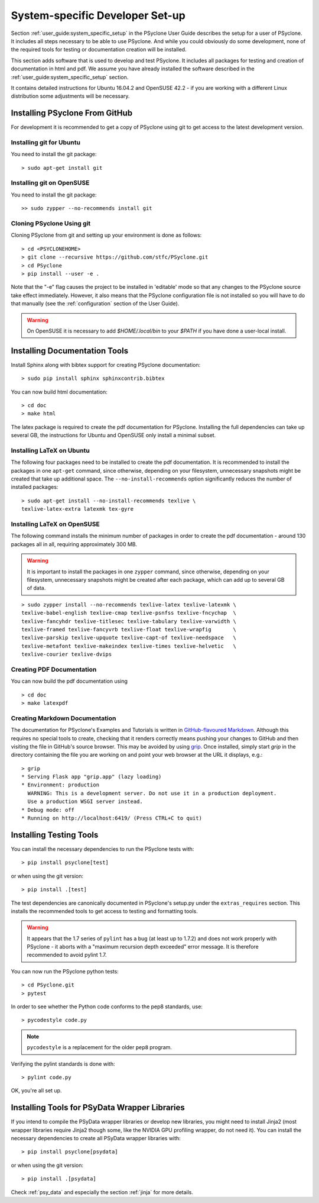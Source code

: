 .. _system_specific_dev_setup:

System-specific Developer Set-up
================================

Section :ref:`user_guide:system_specific_setup` in the PSyclone User Guide
describes the setup for a user of PSyclone. It includes all steps necessary
to be able to use PSyclone. And while you could obviously do
some development, none of the required tools for testing or
documentation creation will be installed.

This section adds software that is used to develop and test
PSyclone. It includes all packages for testing and creation of
documentation in html and pdf. We assume you have already installed
the software described in the :ref:`user_guide:system_specific_setup` section.

It contains detailed instructions for Ubuntu 16.04.2 and 
OpenSUSE 42.2 - if you are working with a different Linux
distribution some adjustments will be necessary.

.. _psyclone_from_git:

Installing PSyclone From GitHub
^^^^^^^^^^^^^^^^^^^^^^^^^^^^^^^
For development it is recommended to get a copy of PSyclone using git to get 
access to the latest development version.

Installing git for Ubuntu
+++++++++++++++++++++++++
You need to install the git package::

    > sudo apt-get install git


Installing git on OpenSUSE
++++++++++++++++++++++++++
You need to install the git package::

    >> sudo zypper --no-recommends install git


Cloning PSyclone Using git
++++++++++++++++++++++++++
Cloning PSyclone from git and setting up your environment is done as follows::

   > cd <PSYCLONEHOME>
   > git clone --recursive https://github.com/stfc/PSyclone.git
   > cd PSyclone
   > pip install --user -e .

Note that the "-e" flag causes the project to be installed in
'editable' mode so that any changes to the PSyclone source take effect
immediately. However, it also means that the PSyclone configuration
file is not installed so you will have to do that manually (see the
:ref:`configuration` section of the User Guide).

.. warning::

   On OpenSUSE it is necessary to add `$HOME/.local/bin` to
   your `$PATH` if you have done a user-local install.


Installing Documentation Tools
^^^^^^^^^^^^^^^^^^^^^^^^^^^^^^
Install Sphinx along with bibtex support for creating PSyclone documentation::

   > sudo pip install sphinx sphinxcontrib.bibtex

You can now build html documentation::

   > cd doc
   > make html

The latex package is required to create the pdf documentation
for PSyclone. Installing the full dependencies can take up several GB,
the instructions for Ubuntu and OpenSUSE only install a minimal subset.

Installing LaTeX on Ubuntu
++++++++++++++++++++++++++
The following four packages need to be installed to create the pdf documentation.
It is recommended to install the packages in one ``apt-get`` command, since
otherwise, depending on your filesystem, unnecessary snapshots might be created
that take up additional space. The ``--no-install-recommends`` option
significantly reduces the number of installed packages::

   > sudo apt-get install --no-install-recommends texlive \
   texlive-latex-extra latexmk tex-gyre

Installing LaTeX on OpenSUSE
++++++++++++++++++++++++++++
The following command installs the minimum number of packages
in order to create the pdf documentation - around 130 packages all
in all, requiring approximately 300 MB.


.. warning::

    It is important to install the packages in one ``zypper`` command, since
    otherwise, depending on your filesystem, unnecessary snapshots might be
    created after each package, which can add up to several GB of data.

::

   > sudo zypper install --no-recommends texlive-latex texlive-latexmk \
   texlive-babel-english texlive-cmap texlive-psnfss texlive-fncychap  \
   texlive-fancyhdr texlive-titlesec texlive-tabulary texlive-varwidth \
   texlive-framed texlive-fancyvrb texlive-float texlive-wrapfig       \
   texlive-parskip texlive-upquote texlive-capt-of texlive-needspace   \
   texlive-metafont texlive-makeindex texlive-times texlive-helvetic   \
   texlive-courier texlive-dvips


Creating PDF Documentation
++++++++++++++++++++++++++

You can now build the pdf documentation using
::

   > cd doc
   > make latexpdf

Creating Markdown Documentation
+++++++++++++++++++++++++++++++

The documentation for PSyclone's Examples and Tutorials is written in
`GitHub-flavoured Markdown
<https://github.github.com/gfm/>`_. Although this requires no special
tools to create, checking that it renders correctly means pushing your
changes to GitHub and then visiting the file in GitHub's source
browser. This may be avoided by using `grip
<https://github.com/joeyespo/grip>`_. Once installed, simply start
`grip` in the directory containing the file you are working on and
point your web browser at the URL it displays, e.g.::

 > grip
 * Serving Flask app "grip.app" (lazy loading)
 * Environment: production
   WARNING: This is a development server. Do not use it in a production deployment.
   Use a production WSGI server instead.
 * Debug mode: off
 * Running on http://localhost:6419/ (Press CTRL+C to quit)


Installing Testing Tools
^^^^^^^^^^^^^^^^^^^^^^^^

You can install the necessary dependencies to run the PSyclone tests with::

    > pip install psyclone[test]

or when using the git version::

    > pip install .[test]


The test dependencies are canonically documented in PSyclone's setup.py
under the ``extras_requires`` section. This installs the recommended
tools to get access to testing and formatting tools.

.. warning::
    It appears that the 1.7 series of ``pylint`` has a bug (at least up to 1.7.2)
    and does not work properly with PSyclone - it aborts with a
    "maximum recursion depth exceeded" error message. It is therefore
    recommended to avoid pylint 1.7.


You can now run the PSyclone python tests::

   > cd PSyclone.git
   > pytest

In order to see whether the Python code conforms to the pep8
standards, use::

   > pycodestyle code.py

.. note::
    ``pycodestyle`` is a replacement for the older ``pep8`` program.


Verifying the pylint standards is done with::

   > pylint code.py


OK, you're all set up.

Installing Tools for PSyData Wrapper Libraries
^^^^^^^^^^^^^^^^^^^^^^^^^^^^^^^^^^^^^^^^^^^^^^
If you intend to compile the PSyData wrapper libraries or develop new libraries,
you might need to install Jinja2 (most wrapper libraries require Jinja2 though
some, like the NVIDIA GPU profiling wrapper, do not need it). You can install
the necessary dependencies to create all PSyData wrapper libraries with::

    > pip install psyclone[psydata]

or when using the git version::

    > pip install .[psydata]


Check :ref:`psy_data` and especially the section :ref:`jinja` for more details.
